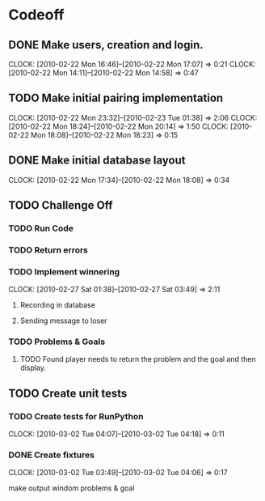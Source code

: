 
* Codeoff
** DONE Make users, creation and login.
   :CLOCK:
   CLOCK: [2010-02-22 Mon 16:46]--[2010-02-22 Mon 17:07] =>  0:21
   CLOCK: [2010-02-22 Mon 14:11]--[2010-02-22 Mon 14:58] =>  0:47
   :END:
** TODO Make initial pairing implementation
   :CLOCK:
   CLOCK: [2010-02-22 Mon 23:32]--[2010-02-23 Tue 01:38] =>  2:06
   CLOCK: [2010-02-22 Mon 18:24]--[2010-02-22 Mon 20:14] =>  1:50
   CLOCK: [2010-02-22 Mon 18:08]--[2010-02-22 Mon 18:23] =>  0:15
   :END:
** DONE Make initial database layout
   CLOCK: [2010-02-22 Mon 17:34]--[2010-02-22 Mon 18:08] =>  0:34


** TODO Challenge Off
*** TODO Run Code
*** TODO Return errors
*** TODO Implement winnering
    CLOCK: [2010-02-27 Sat 01:38]--[2010-02-27 Sat 03:49] =>  2:11
**** Recording in database
**** Sending message to loser
*** TODO Problems & Goals
**** TODO Found player needs to return the problem and the goal and then display.
** TODO Create unit tests
*** TODO Create tests for RunPython
    CLOCK: [2010-03-02 Tue 04:07]--[2010-03-02 Tue 04:18] =>  0:11
*** DONE Create fixtures
    CLOCK: [2010-03-02 Tue 03:49]--[2010-03-02 Tue 04:06] =>  0:17

make output windom
problems & goal
